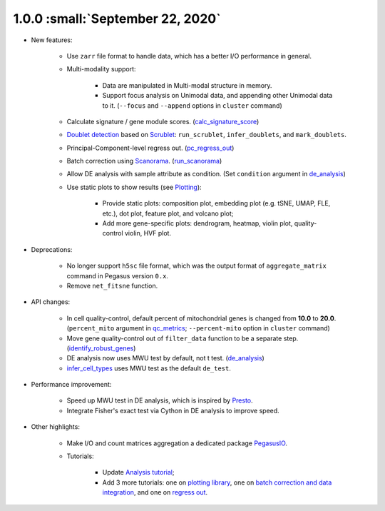 1.0.0 :small:`September 22, 2020`
^^^^^^^^^^^^^^^^^^^^^^^^^^^^^^^^^^^^^^^^^^^

* New features:

    * Use ``zarr`` file format to handle data, which has a better I/O performance in general.
    * Multi-modality support:

        * Data are manipulated in Multi-modal structure in memory.
        * Support focus analysis on Unimodal data, and appending other Unimodal data to it. (``--focus`` and ``--append`` options in ``cluster`` command)
    * Calculate signature / gene module scores. (`calc_signature_score <api/pegasus.calc_signature_score.html>`_)
    * `Doublet detection <api/index.html#doublet-detection>`_ based on `Scrublet <https://github.com/AllonKleinLab/scrublet>`_: ``run_scrublet``, ``infer_doublets``, and ``mark_doublets``.
    * Principal-Component-level regress out. (`pc_regress_out <api/pegasus.pc_regress_out.html>`_)
    * Batch correction using `Scanorama <https://github.com/brianhie/scanorama>`_. (`run_scanorama <api/pegasus.run_scanorama.html>`_)
    * Allow DE analysis with sample attribute as condition. (Set ``condition`` argument in `de_analysis <api/pegasus.de_analysis.html>`_)
    * Use static plots to show results (see `Plotting <api/index.html#plotting>`_):

        * Provide static plots: composition plot, embedding plot (e.g. tSNE, UMAP, FLE, etc.), dot plot, feature plot, and volcano plot;
        * Add more gene-specific plots: dendrogram, heatmap, violin plot, quality-control violin, HVF plot.
* Deprecations:

    * No longer support ``h5sc`` file format, which was the output format of ``aggregate_matrix`` command in Pegasus version ``0.x``.
    * Remove ``net_fitsne`` function.
* API changes:

    * In cell quality-control, default percent of mitochondrial genes is changed from **10.0** to **20.0**. (``percent_mito`` argument in `qc_metrics <api/pegasus.qc_metrics.html>`_; ``--percent-mito`` option in ``cluster`` command)
    * Move gene quality-control out of ``filter_data`` function to be a separate step. (`identify_robust_genes <api/pegasus.identify_robust_genes.html>`_)
    * DE analysis now uses MWU test by default, not t test. (`de_analysis <api/pegasus.de_analysis.html>`_)
    * `infer_cell_types <api/pegasus.infer_cell_types.html>`_ uses MWU test as the default ``de_test``.
* Performance improvement:

    * Speed up MWU test in DE analysis, which is inspired by `Presto <https://github.com/immunogenomics/presto>`_.
    * Integrate Fisher's exact test via Cython in DE analysis to improve speed.
* Other highlights:

    * Make I/O and count matrices aggregation a dedicated package `PegasusIO <https://pegasusio.readthedocs.io>`_.
    * Tutorials:

        * Update `Analysis tutorial <_static/tutorials/pegasus_analysis.html>`_;
        * Add 3 more tutorials: one on `plotting library <_static/tutorials/plotting_tutorial.html>`_,
          one on `batch correction and data integration <_static/tutorials/batch_correction.html>`_,
          and one on `regress out <_static/tutorials/regress_out.html>`_.
